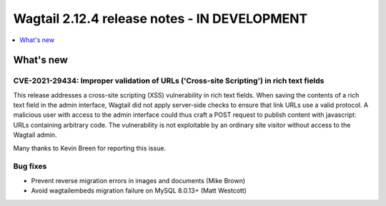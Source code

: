 =============================================
Wagtail 2.12.4 release notes - IN DEVELOPMENT
=============================================

.. contents::
    :local:
    :depth: 1


What's new
==========

CVE-2021-29434: Improper validation of URLs ('Cross-site Scripting') in rich text fields
~~~~~~~~~~~~~~~~~~~~~~~~~~~~~~~~~~~~~~~~~~~~~~~~~~~~~~~~~~~~~~~~~~~~~~~~~~~~~~~~~~~~~~~~

This release addresses a cross-site scripting (XSS) vulnerability in rich text fields. When saving the contents of a rich text field in the admin interface, Wagtail did not apply server-side checks to ensure that link URLs use a valid protocol. A malicious user with access to the admin interface could thus craft a POST request to publish content with javascript: URLs containing arbitrary code. The vulnerability is not exploitable by an ordinary site visitor without access to the Wagtail admin.

Many thanks to Kevin Breen for reporting this issue.


Bug fixes
~~~~~~~~~

* Prevent reverse migration errors in images and documents (Mike Brown)
* Avoid wagtailembeds migration failure on MySQL 8.0.13+ (Matt Westcott)
